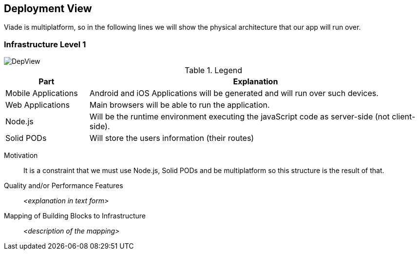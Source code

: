 [[section-deployment-view]]


== Deployment View

Viade is multiplatform, so in the following lines we will show the physical architecture that our app will run over.

=== Infrastructure Level 1

image::images/DeploymentView.png[DepView]

.Legend
[cols="1,4"]
|===
| *Part* | *Explanation*

| Mobile Applications
| Android and iOS Applications will be generated and will run over such devices.

| Web Applications
| Main browsers will be able to run the application.

| Node.js
| Will be the runtime environment executing the javaScript code as server-side (not client-side).

| Solid PODs
| Will store the users information (their routes)
|===


Motivation::

It is a constraint that we must use Node.js, Solid PODs and be multiplatform so this structure is the result of that.

Quality and/or Performance Features::

_<explanation in text form>_

Mapping of Building Blocks to Infrastructure::
_<description of the mapping>_